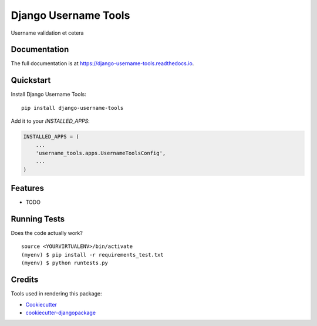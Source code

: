 =============================
Django Username Tools
=============================

.. image:: https://travis-ci.org/poudel/django-username-tools.svg?branch=master
    :target: https://travis-ci.org/poudel/django-username-tools

.. image:: https://codecov.io/gh/poudel/django-username-tools/branch/master/graph/badge.svg
    :target: https://codecov.io/gh/poudel/django-username-tools

Username validation et cetera

Documentation
-------------

The full documentation is at https://django-username-tools.readthedocs.io.

Quickstart
----------

Install Django Username Tools::

    pip install django-username-tools

Add it to your `INSTALLED_APPS`:

.. code-block:: python

    INSTALLED_APPS = (
        ...
        'username_tools.apps.UsernameToolsConfig',
        ...
    )

Features
--------

* TODO

Running Tests
-------------

Does the code actually work?

::

    source <YOURVIRTUALENV>/bin/activate
    (myenv) $ pip install -r requirements_test.txt
    (myenv) $ python runtests.py

Credits
-------

Tools used in rendering this package:

*  Cookiecutter_
*  `cookiecutter-djangopackage`_

.. _Cookiecutter: https://github.com/audreyr/cookiecutter
.. _`cookiecutter-djangopackage`: https://github.com/pydanny/cookiecutter-djangopackage
